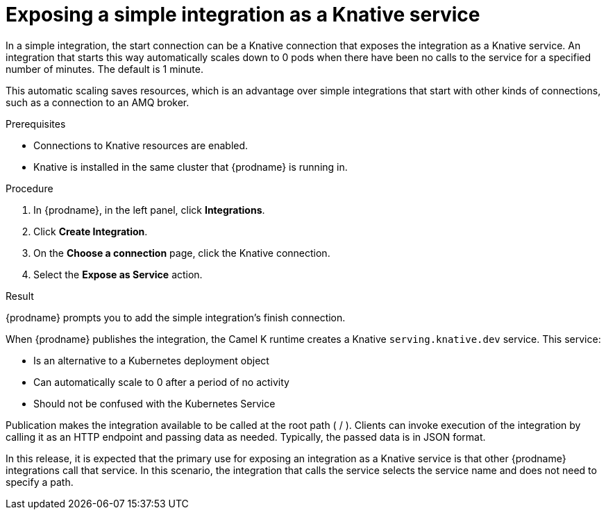 // This module is included in the following assemblies:
// as_connecting-to-knative-resources.adoc

[id='exposing-a-simple-integration-as-a-knative-service_{context}']
= Exposing a simple integration as a Knative service

In a simple integration, the start connection can be a Knative connection 
that exposes the integration as a Knative service. An integration that 
starts this way automatically scales down to 0 pods when there have 
been no calls to the service for a specified number of minutes. 
The default is 1 minute. 

This automatic scaling saves resources, which is an advantage over simple 
integrations that start with other kinds of connections, such as a 
connection to an AMQ broker. 

.Prerequisites

* Connections to Knative resources are enabled. 

* Knative is installed in the same cluster that {prodname} is running in. 

.Procedure

. In {prodname}, in the left panel, click *Integrations*. 

. Click *Create Integration*. 

. On the *Choose a connection* page, click the Knative connection. 

. Select the *Expose as Service* action. 

.Result
{prodname} prompts you to add the simple integration’s finish connection. 

When {prodname} publishes the integration, the Camel K runtime creates a 
Knative `serving.knative.dev` service. This service: 

* Is an alternative to a Kubernetes deployment object
* Can automatically scale to 0 after a period of no activity
* Should not be confused with the Kubernetes Service 

Publication makes the integration available to be called at the root 
path ( / ). Clients can invoke execution of the integration by calling it 
as an HTTP endpoint and passing data as needed. Typically, the passed 
data is in JSON format. 

In this release, it is expected that the primary use for exposing an 
integration as a Knative service is that other {prodname} integrations 
call that service. In this scenario, the integration that calls the 
service selects the service name and does not need to specify a path. 
